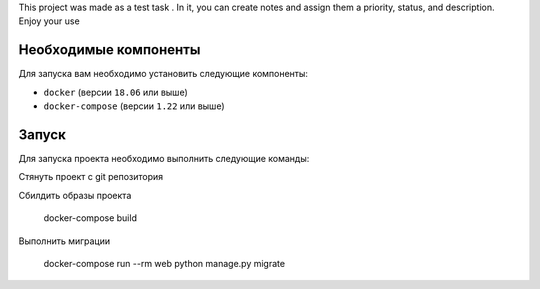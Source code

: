 This project was made as a test task .
In it, you can create notes and assign them a priority, status, and description.
Enjoy your use



Необходимые компоненты
======================

Для запуска вам необходимо установить следующие компоненты:

-  ``docker`` (версии ``18.06`` или выше)
-  ``docker-compose`` (версии ``1.22`` или выше)

Запуск
======

Для запуска проекта необходимо выполнить следующие команды:

Стянуть проект с git репозитория

Сбилдить образы проекта

    docker-compose build

Выполнить миграции

    docker-compose run --rm web python manage.py migrate